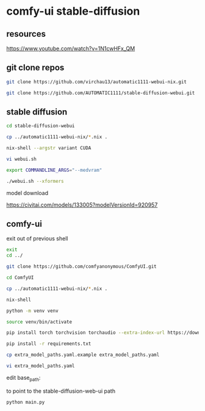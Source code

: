 #+STARTUP: content
* comfy-ui stable-diffusion
** resources

[[https://www.youtube.com/watch?v=1N1cwHFx_QM]]

** git clone repos

#+begin_src sh
git clone https://github.com/virchau13/automatic1111-webui-nix.git
#+end_src

#+begin_src sh
git clone https://github.com/AUTOMATIC1111/stable-diffusion-webui.git
#+end_src

** stable diffusion

#+begin_src sh
cd stable-diffusion-webui
#+end_src

#+begin_src sh
cp ../automatic1111-webui-nix/*.nix .
#+end_src

#+begin_src sh
nix-shell --argstr variant CUDA 
#+end_src

#+begin_src sh
vi webui.sh
#+end_src

#+begin_src sh
export COMMANDLINE_ARGS="--medvram"
#+end_src

#+begin_src sh
./webui.sh --xformers
#+end_src

model download

[[https://civitai.com/models/133005?modelVersionId=920957]]

** comfy-ui

exit out of previous shell

#+begin_src sh
exit
cd ../
#+end_src

#+begin_src sh
git clone https://github.com/comfyanonymous/ComfyUI.git
#+end_src

#+begin_src sh
cd ComfyUI
#+end_src

#+begin_src sh
cp ../automatic1111-webui-nix/*.nix .
#+end_src

#+begin_src sh
nix-shell
#+end_src

#+begin_src sh
python -m venv venv
#+end_src

#+begin_src sh
source venv/bin/activate
#+end_src

#+begin_src sh
pip install torch torchvision torchaudio --extra-index-url https://download.pytorch.org/whl/cu126
#+end_src

#+begin_src sh
pip install -r requirements.txt
#+end_src

#+begin_src sh
cp extra_model_paths.yaml.example extra_model_paths.yaml
#+end_src

#+begin_src sh
vi extra_model_paths.yaml
#+end_src

edit base_path:

to point to the stable-diffusion-web-ui path

#+begin_src sh
python main.py
#+end_src
